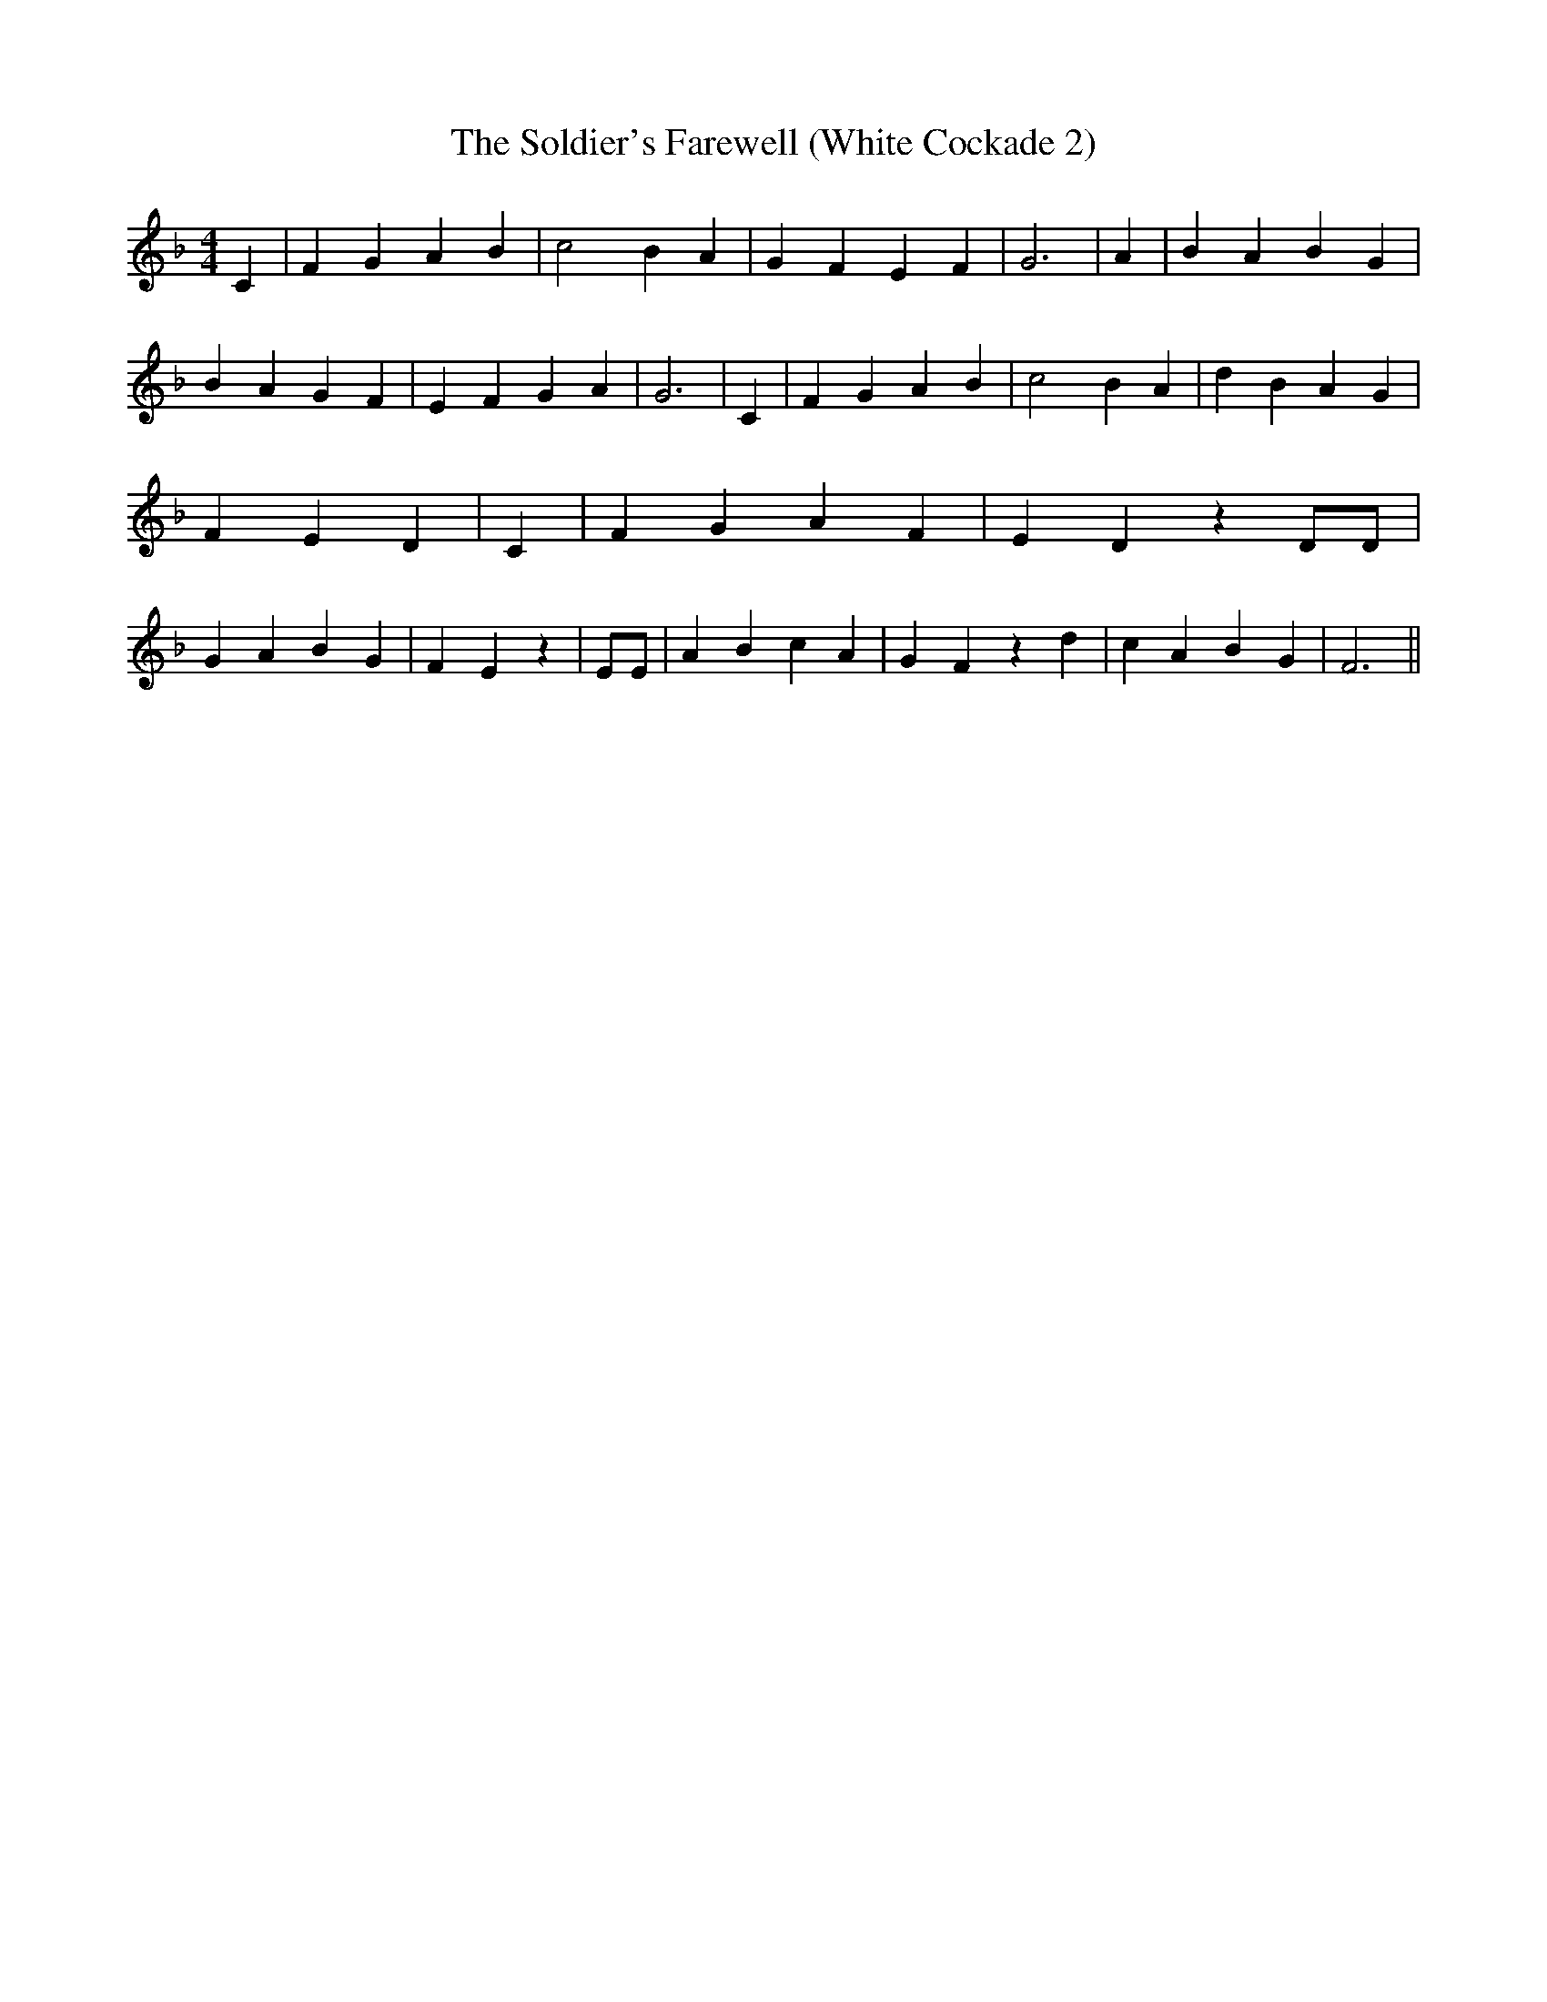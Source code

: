 % Generated more or less automatically by swtoabc by Erich Rickheit KSC
X:1
T:The Soldier's Farewell (White Cockade 2)
M:4/4
L:1/4
K:F
 C| F G A B| c2 B A| G F E F| G3| A| B A B G| B A G F| E F G A| G3|\
 C| F G A B| c2 B A| d B A G| F- E D| C| F G A F| E D z D/2D/2| G A B G|\
 F E z| E/2E/2| A B c A| G F z d| c A B G| F3||

